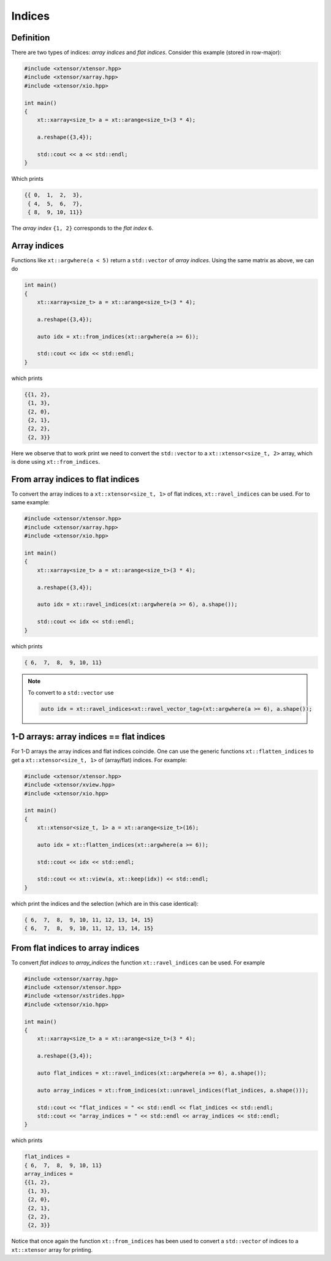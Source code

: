 .. Copyright (c) 2016, Johan Mabille, Sylvain Corlay and Wolf Vollprecht

   Distributed under the terms of the BSD 3-Clause License.

   The full license is in the file LICENSE, distributed with this software.

Indices
=======

Definition
----------

There are two types of indices: *array indices* and *flat indices*. Consider this example (stored in row-major):

.. code-block:: cpp

    #include <xtensor/xtensor.hpp>
    #include <xtensor/xarray.hpp>
    #include <xtensor/xio.hpp>

    int main()
    {
        xt::xarray<size_t> a = xt::arange<size_t>(3 * 4);

        a.reshape({3,4});

        std::cout << a << std::endl;
    }

Which prints

.. code-block:: none

    {{ 0,  1,  2,  3},
     { 4,  5,  6,  7},
     { 8,  9, 10, 11}}

The *array index* ``{1, 2}`` corresponds to the *flat index* ``6``.

Array indices
-------------

Functions like ``xt::argwhere(a < 5)`` return a ``std::vector`` of *array indices*. Using the same matrix as above, we can do

.. code-block:: cpp

    int main()
    {
        xt::xarray<size_t> a = xt::arange<size_t>(3 * 4);

        a.reshape({3,4});

        auto idx = xt::from_indices(xt::argwhere(a >= 6));

        std::cout << idx << std::endl;
    }

which prints

.. code-block:: none

    {{1, 2},
     {1, 3},
     {2, 0},
     {2, 1},
     {2, 2},
     {2, 3}}

Here we observe that to work print we need to convert the ``std::vector`` to a ``xt::xtensor<size_t, 2>`` array, which is done using ``xt::from_indices``.

From array indices to flat indices
----------------------------------

To convert the array indices to a ``xt::xtensor<size_t, 1>`` of flat indices, ``xt::ravel_indices`` can be used. For to same example:

.. code-block:: cpp

    #include <xtensor/xtensor.hpp>
    #include <xtensor/xarray.hpp>
    #include <xtensor/xio.hpp>

    int main()
    {
        xt::xarray<size_t> a = xt::arange<size_t>(3 * 4);

        a.reshape({3,4});

        auto idx = xt::ravel_indices(xt::argwhere(a >= 6), a.shape());

        std::cout << idx << std::endl;
    }

which prints

.. code-block:: none

    { 6,  7,  8,  9, 10, 11}

.. note::

    To convert to a ``std::vector`` use

    .. code-block:: cpp

        auto idx = xt::ravel_indices<xt::ravel_vector_tag>(xt::argwhere(a >= 6), a.shape());

1-D arrays: array indices == flat indices
-----------------------------------------

For 1-D arrays the array indices and flat indices coincide. One can use the generic functions ``xt::flatten_indices`` to get a ``xt::xtensor<size_t, 1>`` of (array/flat) indices. For example:

.. code-block:: cpp

    #include <xtensor/xtensor.hpp>
    #include <xtensor/xview.hpp>
    #include <xtensor/xio.hpp>

    int main()
    {
        xt::xtensor<size_t, 1> a = xt::arange<size_t>(16);

        auto idx = xt::flatten_indices(xt::argwhere(a >= 6));

        std::cout << idx << std::endl;

        std::cout << xt::view(a, xt::keep(idx)) << std::endl;
    }

which print the indices and the selection (which are in this case identical):

.. code-block:: none

    { 6,  7,  8,  9, 10, 11, 12, 13, 14, 15}
    { 6,  7,  8,  9, 10, 11, 12, 13, 14, 15}

From flat indices to array indices
----------------------------------

To convert *flat indices* to *array_indices* the function ``xt::ravel_indices`` can be used. For example

.. code-block:: cpp

    #include <xtensor/xarray.hpp>
    #include <xtensor/xtensor.hpp>
    #include <xtensor/xstrides.hpp>
    #include <xtensor/xio.hpp>

    int main()
    {
        xt::xarray<size_t> a = xt::arange<size_t>(3 * 4);

        a.reshape({3,4});

        auto flat_indices = xt::ravel_indices(xt::argwhere(a >= 6), a.shape());

        auto array_indices = xt::from_indices(xt::unravel_indices(flat_indices, a.shape()));

        std::cout << "flat_indices = " << std::endl << flat_indices << std::endl;
        std::cout << "array_indices = " << std::endl << array_indices << std::endl;
    }

which prints

.. code-block:: none

    flat_indices =
    { 6,  7,  8,  9, 10, 11}
    array_indices =
    {{1, 2},
     {1, 3},
     {2, 0},
     {2, 1},
     {2, 2},
     {2, 3}}

Notice that once again the function ``xt::from_indices`` has been used to convert a ``std::vector`` of indices to a ``xt::xtensor`` array for printing.
